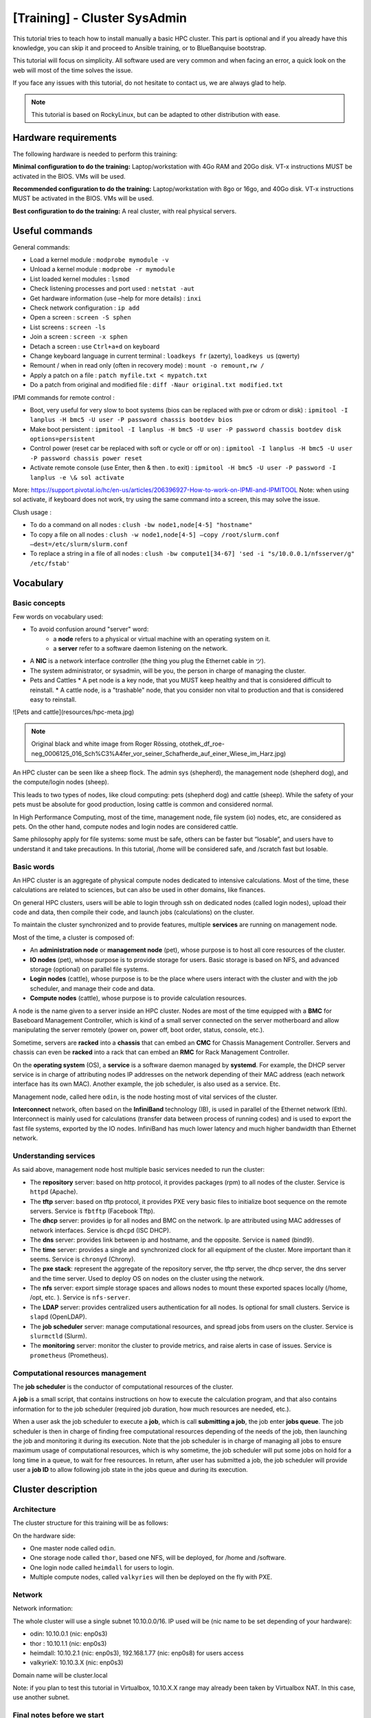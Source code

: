 =============================
[Training] - Cluster SysAdmin
=============================

This tutorial tries to teach how to install manually a basic HPC cluster.
This part is optional and if you already have this knowledge, you can 
skip it and proceed to Ansible training, or to BlueBanquise bootstrap.

This tutorial will focus on simplicity.
All software used are very common and when facing an error, a quick look on the
web will most of the time solves the issue.

If you face any issues with this tutorial, do not hesitate to contact us, we 
are always glad to help.

.. note::
  This tutorial is based on RockyLinux, but can be adapted to other 
  distribution with ease.

Hardware requirements
=====================

The following hardware is needed to perform this training:

**Minimal configuration to do the training:**
Laptop/workstation with 4Go RAM and 20Go disk. VT-x instructions MUST be activated in the BIOS. VMs will be used.

**Recommended configuration to do the training:**
Laptop/workstation with 8go or 16go, and 40Go disk. VT-x instructions MUST be activated in the BIOS. VMs will be used.

**Best configuration to do the training:**
A real cluster, with real physical servers.

Useful commands
===============

General commands:

* Load a kernel module : ``modprobe mymodule -v``
* Unload a kernel module : ``modprobe -r mymodule``
* List loaded kernel modules : ``lsmod``
* Check listening processes and port used : ``netstat -aut``
* Get hardware information (use –help for more details) : ``inxi``
* Check network configuration : ``ip add``
* Open a screen : ``screen -S sphen``
* List screens : ``screen -ls``
* Join a screen : ``screen -x sphen``
* Detach a screen : use ``Ctrl+a+d`` on keyboard
* Change keyboard language in current terminal : ``loadkeys fr`` (azerty), ``loadkeys us`` (qwerty)
* Remount / when in read only (often in recovery mode) : ``mount -o remount,rw /``
* Apply a patch on a file : ``patch myfile.txt < mypatch.txt``
* Do a patch from original and modified file : ``diff -Naur original.txt modified.txt``

IPMI commands for remote control :

* Boot, very useful for very slow to boot systems (bios can be replaced with pxe or cdrom or disk) : ``ipmitool -I lanplus -H bmc5 -U user -P password chassis bootdev bios``
* Make boot persistent : ``ipmitool -I lanplus -H bmc5 -U user -P password chassis bootdev disk options=persistent``
* Control power (reset car be replaced with soft or cycle or off or on) : ``ipmitool -I lanplus -H bmc5 -U user -P password chassis power reset``
* Activate remote console (use Enter, then & then . to exit) : ``ipmitool -H bmc5 -U user -P password -I lanplus -e \& sol activate``

More: https://support.pivotal.io/hc/en-us/articles/206396927-How-to-work-on-IPMI-and-IPMITOOL
Note: when using sol activate, if keyboard does not work, try using the same command into a screen, this may solve the issue.

Clush usage :

* To do a command on all nodes : ``clush -bw node1,node[4-5] "hostname"``
* To copy a file on all nodes : ``clush -w node1,node[4-5] –copy /root/slurm.conf –dest=/etc/slurm/slurm.conf``
* To replace a string in a file of all nodes : ``clush -bw compute1[34-67] 'sed -i "s/10.0.0.1/nfsserver/g" /etc/fstab'``

Vocabulary
==========

Basic concepts
--------------

Few words on vocabulary used:

* To avoid confusion around "server" word:
   * a **node** refers to a physical or virtual machine with an operating system on it.
   * a **server** refer to a software daemon listening on the network.
* A **NIC** is a network interface controller (the thing you plug the Ethernet cable in ツ).
* The system administrator, or sysadmin, will be you, the person in charge of managing the cluster.
* Pets and Cattles
  * A pet node is a key node, that you MUST keep healthy and that is considered difficult to reinstall.
  * A cattle node, is a "trashable" node, that you consider non vital to production and that is considered easy to reinstall.

.. image:: images/training_sysadmin/sysadmin.jpg
   :align: center

![Pets and cattle](resources/hpc-meta.jpg)

.. note::
   Original black and white image from Roger Rössing, otothek_df_roe-neg_0006125_016_Sch%C3%A4fer_vor_seiner_Schafherde_auf_einer_Wiese_im_Harz.jpg)

An HPC cluster can be seen like a sheep flock. 
The admin sys (shepherd), the management node (shepherd dog), and the compute/login nodes (sheep).

This leads to two types of nodes, like cloud computing: pets (shepherd dog) and cattle (sheep).
While the safety of your pets must be absolute for good production, losing cattle is common and considered normal.

In High Performance Computing, most of the time, management node, file system (io) nodes, etc, are considered as pets. On the other hand, compute nodes and login nodes are considered cattle.

Same philosophy apply for file systems: some must be safe, others can be faster but “losable”, and users have to understand it and take precautions.
In this tutorial, /home will be considered safe, and /scratch fast but losable.

Basic words
-----------

An HPC cluster is an aggregate of physical compute nodes dedicated to intensive calculations.
Most of the time, these calculations are related to sciences, but can also be used in other domains, like finances.

On general HPC clusters, users will be able to login through ssh on dedicated nodes (called login nodes),
upload their code and data, then compile their code, and launch jobs (calculations) on the cluster.

To maintain the cluster synchronized and to provide features, multiple **services** are running on management node.

Most of the time, a cluster is composed of:

* An **administration node** or **management node** (pet), whose purpose is to host all core resources of the cluster.
* **IO nodes** (pet), whose purpose is to provide storage for users. Basic storage is based on NFS, and advanced storage (optional) on parallel file systems.
* **Login nodes** (cattle), whose purpose is to be the place where users interact with the cluster and with the job scheduler, and manage their code and data.
* **Compute nodes** (cattle), whose purpose is to provide calculation resources.

A node is the name given to a server inside an HPC cluster. Nodes are most of the time equipped with a **BMC**
for Baseboard Management Controller, which is kind of a small server connected on the server motherboard and allow manipulating the server remotely (power on, power off, boot order, status, console, etc.).

Sometime, servers are **racked** into a **chassis** that can embed an **CMC** for Chassis Management Controller. Servers and chassis can even be
**racked** into a rack that can embed an **RMC** for Rack Management Controller.

On the **operating system** (OS), a **service** is a software daemon managed by **systemd**. For example, the DHCP server service is in charge of attributing nodes IP addresses on the network depending of their MAC address (each network interface has its own MAC). Another example, the job scheduler, is also used as a service. Etc.

Management node, called here ``odin``, is the node hosting most of vital services of the cluster.

**Interconnect** network, often based on the **InfiniBand** technology (IB), is used in parallel of the Ethernet network (Eth). Interconnect is mainly used for calculations (transfer data between process of running codes) and is used to export the fast file systems, exported by the IO nodes. InfiniBand has much lower latency and much higher bandwidth than Ethernet network.

Understanding services
----------------------

As said above, management node host multiple basic services needed to run the cluster:

* The **repository** server: based on http protocol, it provides packages (rpm) to all nodes of the cluster. Service is ``httpd`` (Apache).
* The **tftp** server: based on tftp protocol, it provides PXE very basic files to initialize boot sequence on the remote servers. Service is ``fbtftp`` (Facebook Tftp).
* The **dhcp** server: provides ip for all nodes and BMC on the network. Ip are attributed using MAC addresses of network interfaces. Service is ``dhcpd`` (ISC DHCP).
* The **dns** server: provides link between ip and hostname, and the opposite. Service is ``named`` (bind9).
* The **time** server: provides a single and synchronized clock for all equipment of the cluster. More important than it seems. Service is ``chronyd`` (Chrony).
* The **pxe stack**: represent the aggregate of the repository server, the tftp server, the dhcp server, the dns server and the time server. Used to deploy OS on nodes on the cluster using the network.
* The **nfs** server: export simple storage spaces and allows nodes to mount these exported spaces locally (/home, /opt, etc. ). Service is ``nfs-server``.
* The **LDAP** server: provides centralized users authentication for all nodes. Is optional for small clusters. Service is ``slapd`` (OpenLDAP).
* The **job scheduler** server: manage computational resources, and spread jobs from users on the cluster. Service is ``slurmctld`` (Slurm).
* The **monitoring** server: monitor the cluster to provide metrics, and raise alerts in case of issues. Service is ``prometheus`` (Prometheus).

Computational resources management
----------------------------------

The **job scheduler** is the conductor of computational resources of the cluster.

A **job** is a small script, that contains instructions on how to execute the calculation program, and that also contains information for to the job scheduler (required job duration, how much resources are needed, etc.).

When a user ask the job scheduler to execute a **job**, which is call **submitting a job**, the job enter **jobs queue**.
The job scheduler is then in charge of finding free computational resources depending of the needs of the job, then launching the job and monitoring it during its execution. Note that the job scheduler is in charge of managing all jobs to ensure maximum usage of computational resources, which is why sometime, the job scheduler will put some jobs on hold for a long time in a queue, to wait for free resources.
In return, after user has submitted a job, the job scheduler will provide user a **job ID** to allow following job state in the jobs queue and during its execution.

Cluster description
===================

Architecture
------------

The cluster structure for this training will be as follows:

.. image:: images/training_sysadmin/cluster_schema.svg
   :align: center

On the hardware side:

* One master node called ``odin``.
* One storage node called ``thor``, based one NFS, will be deployed, for /home and /software.
* One login node called ``heimdall`` for users to login.
* Multiple compute nodes, called ``valkyries`` will then be deployed on the fly with PXE.

Network
-------

Network information:

The whole cluster will use a single subnet 10.10.0.0/16.
IP used will be (nic name to be set depending of your hardware):

* odin: 10.10.0.1 (nic: enp0s3)
* thor : 10.10.1.1 (nic: enp0s3)
* heimdall: 10.10.2.1 (nic: enp0s3), 192.168.1.77 (nic: enp0s8) for users access
* valkyrieX: 10.10.3.X (nic: enp0s3)

Domain name will be cluster.local

Note: if you plan to test this tutorial in Virtualbox, 10.10.X.X range may
already been taken by Virtualbox NAT. In this case, use another subnet.

Final notes before we start
---------------------------

All nodes will be installed with a minimal install Centos 8. Needed other rpms
will be created on the fly from sources.

* To simplify this tutorial, firewall will be deactivated. You can reactivate it later.
* We will keep SELinux enforced. When facing permission denied, try setting SELinux into permissive mode to check if that's the reason, or check selinux logs.
* If you get ``Pane is dead`` error during pxe install, most of the time increase RAM to minimum 1200 Mo and it should be ok.
* You can edit files using ``vim`` which is a powerful tool, but if you feel more comfortable with, use ``nano`` (``nano myfile.txt``, then edit file, then use ``Ctrl+O`` to save, and ``Ctrl+X`` to exit).

Management node installation
============================

This part describes how to manually install ``odin`` management node basic services, needed to deploy and install the other servers.

Install first system with Centos DVD image, and choose minimal install as package selection (Or server with GUI if you prefer. However, more packages installed means less security and less performance).

Partition schema should be the following, without LVM but standard partitions:

*	/boot 2Go ext4
*	swap 4Go
*	/ remaining space ext4

Be extremely careful with time zone choice. This parameter is more important than it seems as time zone will be set in the kickstart file later, and MUST be the same than the one chosen here when installing ``odin``. If you don’t know which one to use, choose America/Chicago, the same one chose in the kickstart example of this document.
After install and reboot, disable firewalld using:

.. code-block:: text

  systemctl disable firewalld
  systemctl stop firewalld

Change hostname to ``odin`` (need to login again to see changes):

.. code-block:: text

  hostnamectl set-hostname odin.cluster.local

To start most services, we need the main NIC to be up and ready with an ip.
We will use **NetworkManager** to handle network. ``nmcli`` is the command to interact with NetworkManager.

Assuming main NIC name is ``enp0s8``, to set ``10.10.0.1/16`` IP and subnet on it, use the following commands:

.. code-block:: text

  nmcli con mod enp0s8 ipv4.addresses 10.10.0.1/16
  nmcli con mod enp0s8 ipv4.method manual
  nmcli con up enp0s8

Then ensure interface is up with correct ip using:

.. code-block:: text

  ip a

You should see your NICs with ``enp0s8`` having ip ``10.10.0.1`` with ``/16`` prefix.

Time to setup basic repositories.

Setup basic repositories
------------------------

Main OS
^^^^^^^

Backup and clean first default Centos repositories:

.. code-block:: text

  cp -a /etc/yum.repos.d/ /root/
  rm -f /etc/yum.repos.d/*

The local repository allows the main server and other servers to install automatically rpm with correct dependencies without having to access web repository. All needed rpm are available in the Centos DVD.

Next step depends if you are using a Virtual Machine or a real server.

3 ways to do:

1. If you are using a real server, upload the Centos DVD in /root folder and mount it in /mnt (or mount it directly from CDROM):

.. code-block:: text

  mount /root/CentOS-8-x86_64-Everything.iso /mnt

Copy full iso (will be needed later for PXE), and use the database already on the DVD:

.. code-block:: text

  mkdir -p /var/www/html/repositories/centos/8/x86_64/os/
  cp -a /mnt/* /var/www/html/repositories/centos/8/x86_64/os/
  restorecon -r /var/www/html/

2. Or you can also simply mount the iso directly in the good folder:

.. code-block:: text

  mkdir -p /var/www/html/repositories/centos/8/x86_64/os/
  mount /root/CentOS-8-x86_64-Everything.iso /var/www/html/repositories/centos/8/x86_64/os/
  restorecon -r /var/www/html/

3. If you are using a Virtual Machine, simply create the folder and mount the ISO that you should have added into the virtual CDROM drive:

.. code-block:: text

  mkdir -p /var/www/html/repositories/centos/8/x86_64/os/
  mount /dev/cdrom /var/www/html/repositories/centos/8/x86_64/os/
  restorecon -r /var/www/html/

Now, indicate the server the repository position (here local disk). To do so, edit the file ``/etc/yum.repos.d/os.repo`` and add:

.. code-block:: text

  [BaseOS]
  name=BaseOS
  baseurl=file:///var/www/html/repositories/centos/8/x86_64/os/BaseOS
  gpgcheck=0
  enabled=1
  
  [AppStream]
  name=AppStream
  baseurl=file:///var/www/html/repositories/centos/8/x86_64/os/AppStream
  gpgcheck=0
  enabled=1

OS repositories are split between BaseOS and AppStream. Using this file, we will reach both.

Finally, install and start the ``httpd`` service, to allow other servers using this repository through ``http``.

.. code-block:: text

  dnf install httpd -y
  systemctl enable httpd
  systemctl start httpd

The repository server is up, and listening. We can now use it to reach repositories, as any other servers on the cluster network will.

Edit ``/etc/yum.repos.d/os.repo`` and set:

.. code-block:: text

  [BaseOS]
  name=BaseOS
  baseurl=http://10.10.0.1/repositories/centos/8/x86_64/os/BaseOS
  gpgcheck=0
  enabled=1
  
  [AppStream]
  name=AppStream
  baseurl=http://10.10.0.1/repositories/centos/8/x86_64/os/AppStream
  gpgcheck=0
  enabled=1

Ensure it works, by installing for example ``wget``:

.. code-block:: text

  dnf clean all
  dnf repolist
  dnf install wget

Other repositories
^^^^^^^^^^^^^^^^^^

We will need to add extra packages as not all is contained in the Centos 8 DVD.
Create extra repository folder:

.. code-block:: text

  mkdir -p /var/www/html/repositories/centos/8/x86_64/extra/
  restorecon -r /var/www/html/

Grab the packages from the web using wget:

.. code-block:: text

  wget https://fr2.rpmfind.net/linux/epel/8/Everything/x86_64/Packages/c/clustershell-1.8.3-2.el8.noarch.rpm -P /var/www/html/repositories/centos/8/x86_64/extra/
  wget https://fr2.rpmfind.net/linux/epel/8/Everything/x86_64/Packages/p/python3-clustershell-1.8.3-2.el8.noarch.rpm -P /var/www/html/repositories/centos/8/x86_64/extra/

We now need to create a new repository here using the dedicated command.
We must install this command first:

.. code-block:: text

  dnf install -y createrepo
  createrepo /var/www/html/repositories/centos/8/x86_64/extra/
  restorecon -r /var/www/html/

Then create dedicated repository file ``/etc/yum.repos.d/extra.repo`` with the following content:

.. code-block:: text

  [Extra]
  name=Extra
  baseurl=http://10.10.0.1/repositories/centos/8/x86_64/extra
  gpgcheck=0
  enabled=1

To close this repositories part, we may install few useful packages.

If a local web browser is needed, install the following packages:

.. code-block:: text

  dnf install xorg-x11-utils xauth firefox

Then login on node using ``ssh -X -C`` to be able to launch ``firefox``. Note however that this can be extremely slow.
A better way is to use ssh port forwarding features (``-L``), but this part is not covered this training.

Also, install clustershell and ipmitool, these will be used for computes nodes deployment and PXE tools.

.. code-block:: text

  dnf install clustershell ipmitool

DHCP server
-----------

The DHCP server is used to assign ip addresses and hostnames to other nodes. It is the first server seen by a new node booting in PXE for installation. In this configuration, it is assumed MAC addresses of nodes are known.

Install the dhcp server package:

.. code-block:: text

  dnf install dhcp-server

Do not start it now, configure it first.
The configuration file is ``/etc/dhcp/dhcpd.conf``.
It should be like the following, replacing MAC address here by the ones of the current cluster. It is possible to tune global values.
Unknown nodes/BMC will be given a temporary ip on the 10.0.254.x range if dhcp server do not know their MAC address.

.. code-block:: text

 authoritative;

  option client-arch code 93 = unsigned integer 16;
  if exists client-arch {
    if option client-arch = 00:00 {
      filename "undionly.kpxe";
    } elsif option client-arch = 00:07 {
      filename "ipxe.efi";
    } elsif option client-arch = 00:08 {
      filename "ipxe.efi";
    } elsif option client-arch = 00:09 {
      filename "ipxe.efi";
    }
  }

  subnet 10.10.0.0 netmask 255.255.0.0 {
    # range 10.10.254.0 10.10.254.254; # range where unknown servers will be
    option domain-name "cluster.local";
    option domain-name-servers 10.10.0.1; # dns server ip
    option broadcast-address 10.10.255.255;
    default-lease-time 600;
    max-lease-time 7200;

    next-server 10.10.0.1; #  pxe server ip

    # List of nodes

    host thor {
     hardware ethernet 08:00:27:18:68:BC;
     fixed-address 10.10.1.1;
     option host-name "thor";
    }

    host heimdall {
     hardware ethernet 08:00:27:18:58:BC;
     fixed-address 10.10.2.1;
     option host-name "heimdall";
    }

    host valkyrie01 {
     hardware ethernet 08:00:27:18:67:BC;
     fixed-address 10.10.3.1;
     option host-name "valkyrie01";
    }

    host valkyrie02 {
     hardware ethernet 08:00:27:18:68:BC;
     fixed-address 10.10.3.2;
     option host-name "valkyrie02";
    }

  }

Finally, start and enable the dhcp service:

WARNING: only enable the DHCP service if you are on an isolated network, as in opposite to the other services, it may disturb the network if another DHCP is on this network.

.. code-block:: text

  systemctl enable dhcpd
  systemctl start dhcpd

Note: if needed, you can search for nodes in ``10.10.254.0-10.10.254.254`` range using the following ``nmap`` command (install it using ``dnf install nmap``):

.. code-block:: text
  
  nmap 10.10.254.0-254

This is useful to check after a cluster installation that no equipment connected on the network was forgotten in the process.

DNS server
----------

DNS server provides on the network ip/hostname relation to all hosts:

* ip for corresponding hostname
* hostname for corresponding ip

Install dns server package:

.. code-block:: text

  dnf install bind

Configuration includes 3 files: main configuration file, forward file, and reverse file. (You can separate files into more if you wish, not needed here).

Main configuration file is ``/etc/named.conf``, and should be as follow:

.. code-block:: text

    options {
        listen-on port 53 { 127.0.0.1; 10.10.0.1;};
        listen-on-v6 port 53 { ::1; };
        directory 	"/var/named";
        dump-file 	"/var/named/data/cache_dump.db";
        statistics-file "/var/named/data/named_stats.txt";
        memstatistics-file "/var/named/data/named_mem_stats.txt";
        allow-query     { localhost; 10.10.0.0/16;};

        recursion no;

        dnssec-enable no;
        dnssec-validation no;
        dnssec-lookaside auto;

        /* Path to ISC DLV key */
        bindkeys-file "/etc/named.iscdlv.key";

        managed-keys-directory "/var/named/dynamic";

        pid-file "/run/named/named.pid";
        session-keyfile "/run/named/session.key";
    };

    logging {
            channel default_debug {
                    file "data/named.run";
                    severity dynamic;
            };
    };

    zone "." IN {
        type hint;
        file "named.ca";
    };

    zone"cluster.local" IN {
    type master;
    file "forward";
    allow-update { none; };
    };
    zone"10.10.in-addr.arpa" IN {
    type master;
    file "reverse";
    allow-update { none; };
    };

    include "/etc/named.rfc1912.zones";
    include "/etc/named.root.key";

Note that the ``10.10.in-addr.arpa`` is related to first part of our range of ip.
If cluster was using for example ``172.16.x.x`` ip range, then it would have been ``16.172.in-addr.arpa``.

Recursion is disabled because no other network access is supposed available.

What contains our names and ip are the two last zone parts. They refer to two files: ``forward`` and ``reverse``. These files are located in ``/var/named/``.

First one is ``/var/named/forward`` with the following content:

.. code-block:: text

    $TTL 86400
    @   IN  SOA     odin.cluster.local. root.cluster.local. (
            2011071001  ;Serial
            3600        ;Refresh
            1800        ;Retry
            604800      ;Expire
            86400       ;Minimum TTL
    )
    @       IN  NS          odin.cluster.local.
    @       IN  A           10.10.0.1

    odin               IN  A   10.10.0.1
    thor               IN  A   10.10.1.1
    heimdall           IN  A   10.10.2.1

    valkyrie01         IN  A   10.10.3.1
    valkyrie02         IN  A   10.10.3.2

Second one is ``/var/named/reverse``:

.. code-block:: text

    $TTL 86400
    @   IN  SOA     odin.cluster.local. root.cluster.local. (
            2011071001  ;Serial
            3600        ;Refresh
            1800        ;Retry
            604800      ;Expire
            86400       ;Minimum TTL
    )
    @       IN  NS          odin.cluster.local.
    @       IN  PTR         cluster.local.

    odin      IN  A   10.10.0.1

    1.0        IN  PTR         odin.cluster.local.
    1.1        IN  PTR         thor.cluster.local.
    1.2        IN  PTR         heimdall.cluster.local.

    1.3        IN  PTR         valkyrie01.cluster.local.
    2.3        IN  PTR         valkyrie02.cluster.local.

Set rights on files:

.. code-block:: text

  chgrp named -R /var/named
  chown -v root:named /etc/named.conf
  restorecon -rv /var/named
  restorecon -v /etc/named.conf

And start service:

.. code-block:: text

  systemctl enable named
  systemctl start named

The server is up and running. We need to setup client part, even on out ``odin``
management node. To do so, edit ``/etc/resolv.conf`` and add the following (but keep your primary dns after the one of the cluster to be able to resolv other hosts over the web):

.. code-block:: text

  search cluster.local
  nameserver 10.10.0.1

So for example, my final file at home is:

.. code-block:: text

  nameserver 10.10.0.1
  search home cluster.local
  nameserver 192.168.1.1
  nameserver 2a01:cb08:8acc:b600:a63e:51ff:fe14:f413
  nameserver fe80::a63e:51ff:fe14:f413%enp0s3

Which allows me to resolv ``thor`` or ``google.com``.

Note: you may wish to prevent other scripts (dhclient for example) to edit the file.
If using an ext4 filesystem, it is possible to lock the file using:

.. code-block:: text

  chattr +i /etc/resolv.conf

Use ``-i`` to unlock it later.

DNS is now ready. You can try to ping ``odin`` and see if it works.
Stop DNS service and try again to see it does not resolve ip anymore.

Hosts file
----------

An alternative or in complement to DNS, most system administrators setup an hosts file.

The hosts file allows to resolve locally which ip belongs to which hostname if written inside. For small clusters, it can fully replace the DNS.
On large cluster, most system administrators write inside at least key or critical hostnames and ip.

Lets create our hosts file. Edit ``/etc/hosts`` file and have it match the following:

.. code-block:: text

    127.0.0.1   localhost localhost.localdomain localhost4 localhost4.localdomain4
    ::1         localhost localhost.localdomain localhost6 localhost6.localdomain6

    10.10.0.1   odin
    10.10.1.1   thor
    10.10.2.1   heimdall
    10.10.3.1   valkyrie01
    10.10.3.2   valkyrie02

You can now try to stop DNS server and check that now, even with the DNS stopped, we can resolve and ping ``odin``.

Time server
-----------

The time server provides date and time to ensure all nodes/servers are synchronized. This is VERY important, as many authentication tools (munge, ldap, etc.) will not work if cluster is not clock synchronized. If something fail to authenticate, one of the first debug move is to check clock are synchronized.

Install needed packages:

.. code-block:: text

  dnf install chrony

Configuration file is ``/etc/chrony.conf``.

We will configure it to allow the local network to query time from this server.
Also, because this is a poor clock source, we use a stratum 12.

The file content should be as bellow:

.. code-block:: text

    # Define local clock as a bad clock
    local stratum 12

    # Allow queries from the main network
    allow 10.10.0.0/16

    # Record the rate at which the system clock gains/losses time.
    driftfile /var/lib/chrony/drift

    # Allow the system clock to be stepped in the first three updates
    # if its offset is larger than 1 second.
    makestep 1.0 3

    # Enable kernel synchronization of the real-time clock (RTC).
    rtcsync

    # Specify directory for log files.
    logdir /var/log/chrony


Then start and enable service:

.. code-block:: text

  systemctl restart chronyd
  systemctl enable chronyd

PXE stack
---------

PXE, for Preboot Execution Environment, is a mechanism that allows remote hosts to boot from the network and deploy operating system using configuration and packages from the management node.

It is now time to setup the PXE stack, which is composed of the dhcp server, the http server, the tftp server, the dns server, and the time server.

The http server will distribute the minimal kernel and initramfs for remote Linux booting, the kickstart autoinstall file for remote hosts to know how they should be installed, and the repositories for packages distribution. Some very basic files will be provided using tftp as this is the most compatible PXE protocol.

Note that the Centos already embed a very basic tftp server. But it cannot handle an HPC cluster load, and so we replace it by the Facebook python based tftp server.

fbtftp module
^^^^^^^^^^^^^

Lets grab python module first:

.. code-block:: text

    mkdir fbtftp-0.5
    cd fbtftp-0.5
    dnf install git tar rpm-build
    git clone https://github.com/facebook/fbtftp.git .
    python3 setup.py bdist_rpm --spec-only
    cd ../
    tar cvzf fbtftp-0.5.tar.gz fbtftp-0.5
    rpmbuild -ta fbtftp-0.5.tar.gz


fbtftp custom server
^^^^^^^^^^^^^^^^^^^^

Now create a custom tftp server based on fbtftp. Create first needed folders:

.. code-block:: text

  mkdir fbtftp_server-0.1
  mkdir fbtftp_server-0.1/services

Now create file ``fbtftp_server-0.1/fbtftp_server.py`` with the following content:

.. code-block:: text

    #!/usr/bin/env python3
    # Copyright (c) Facebook, Inc. and its affiliates.

    # This source code is licensed under the MIT license found in the
    # LICENSE file in the root directory of this source tree.

    import argparse
    import logging
    import os

    from fbtftp.base_handler import BaseHandler
    from fbtftp.base_handler import ResponseData
    from fbtftp.base_server import BaseServer


    class FileResponseData(ResponseData):
        def __init__(self, path):
            self._size = os.stat(path).st_size
            self._reader = open(path, "rb")

        def read(self, n):
            return self._reader.read(n)

        def size(self):
            return self._size

        def close(self):
            self._reader.close()


    def print_session_stats(stats):
        logging.info("Stats: for %r requesting %r" % (stats.peer, stats.file_path))
        logging.info("Error: %r" % stats.error)
        logging.info("Time spent: %dms" % (stats.duration() * 1e3))
        logging.info("Packets sent: %d" % stats.packets_sent)
        logging.info("Packets ACKed: %d" % stats.packets_acked)
        logging.info("Bytes sent: %d" % stats.bytes_sent)
        logging.info("Options: %r" % stats.options)
        logging.info("Blksize: %r" % stats.blksize)
        logging.info("Retransmits: %d" % stats.retransmits)
        logging.info("Server port: %d" % stats.server_addr[1])
        logging.info("Client port: %d" % stats.peer[1])


    def print_server_stats(stats):
        """
        Print server stats - see the ServerStats class
        """
        # NOTE: remember to reset the counters you use, to allow the next cycle to
        #       start fresh
        counters = stats.get_and_reset_all_counters()
        logging.info("Server stats - every %d seconds" % stats.interval)
        if "process_count" in counters:
            logging.info(
                "Number of spawned TFTP workers in stats time frame : %d"
                % counters["process_count"]
            )


    class StaticHandler(BaseHandler):
        def __init__(self, server_addr, peer, path, options, root, stats_callback):
            self._root = root
            super().__init__(server_addr, peer, path, options, stats_callback)

        def get_response_data(self):
            return FileResponseData(os.path.join(self._root, self._path))


    class StaticServer(BaseServer):
        def __init__(
            self,
            address,
            port,
            retries,
            timeout,
            root,
            handler_stats_callback,
            server_stats_callback=None,
        ):
            self._root = root
            self._handler_stats_callback = handler_stats_callback
            super().__init__(address, port, retries, timeout, server_stats_callback)

        def get_handler(self, server_addr, peer, path, options):
            return StaticHandler(
                server_addr, peer, path, options, self._root, self._handler_stats_callback
            )


    def get_arguments():
        parser = argparse.ArgumentParser()
        parser.add_argument("--ip", type=str, default="::", help="IP address to bind to")
        parser.add_argument("--port", type=int, default=1969, help="port to bind to")
        parser.add_argument(
            "--retries", type=int, default=5, help="number of per-packet retries"
        )
        parser.add_argument(
            "--timeout_s", type=int, default=2, help="timeout for packet retransmission"
        )
        parser.add_argument(
            "--root", type=str, default="", help="root of the static filesystem"
        )
        return parser.parse_args()


    def main():
        args = get_arguments()
        logging.getLogger().setLevel(logging.DEBUG)
        server = StaticServer(
            args.ip,
            args.port,
            args.retries,
            args.timeout_s,
            args.root,
            print_session_stats,
            print_server_stats,
        )
        try:
            server.run()
        except KeyboardInterrupt:
            server.close()


    if __name__ == "__main__":
        main()

This file is our custom server, that will use fbtftp module.

Then create file ``fbtftp_server-0.1/services/fbtftp_server.service`` with the following content:

.. code-block:: text

    [Unit]
    Description=Facebook TFTP server
    After=network.target

    [Service]
    Type=simple
    ExecStart=/usr/bin/env python3 /usr/local/bin/fbtftp_server.py --root /var/lib/tftpboot/ --port 69

    [Install]
    WantedBy=multi-user.target

This file is the service file, that we will use to start or stop our custom server.

And finally, create file ``fbtftp_server-0.1/fbtftp_server.spec`` with the following content:

.. code-block:: text

    Name:     fbtftp_server
    Summary:  fbtftp_server
    Release:  1%{?dist}
    Version:  0.1
    License:  MIT
    Group:    System Environment/Base
    URL:      https://github.com/bluebanquise/
    Source:   https://bluebanquise.com/sources/fbtftp_server-0.1.tar.gz
    Packager: Benoit Leveugle <benoit.leveugle@gmail.com>

    Requires: fbtftp

    %define debug_package %{nil}

    %description
    Facebook tftp simple implementation, based on server example from
    https://github.com/facebook/fbtftp/tree/master/examples

    %prep

    %setup -q

    %build

    %install
    # Populate binaries
    mkdir -p $RPM_BUILD_ROOT/usr/local/bin/
    cp -a fbtftp_server.py $RPM_BUILD_ROOT/usr/local/bin/

    # Add services
    mkdir -p $RPM_BUILD_ROOT/usr/lib/systemd/system/
    cp -a services/fbtftp_server.service $RPM_BUILD_ROOT/usr/lib/systemd/system/

    %files
    %defattr(-,root,root,-)
    /usr/local/bin/fbtftp_server.py
    /usr/lib/systemd/system/fbtftp_server.service

    %changelog

    * Wed Oct 07 2020 Benoit Leveugle <benoit.leveugle@gmail.com>
    - Create

This file specify how the package should be built.

Lets now create the package:

.. code-block:: text

    tar cvzf fbtftp_server-0.1.tar.gz fbtftp_server-0.1
    rpmbuild -ta fbtftp_server-0.1.tar.gz --target=noarch

Copy both packages into our extra repository, update the repository:

.. code-block:: text

    cp /root/rpmbuild/RPMS/noarch/fbtftp-0.5-1.noarch.rpm /var/www/html/repositories/centos/8/x86_64/extra/
    cp /root/rpmbuild/RPMS/noarch/fbtftp_server-0.1-1.el8.noarch.rpm /var/www/html/repositories/centos/8/x86_64/extra/
    createrepo /var/www/html/repositories/centos/8/x86_64/extra/
    dnf clean all

Now install both packages:

.. code-block:: text

  dnf install fbtftp_server -y

iPXE custom rom
^^^^^^^^^^^^^^^

We then need ipxe files. We could use native syslinux or shim.efi files, but this is just not flexible enough for new generation HPC clusters.
Also, ipxe files provided by Centos are way too old. We will build them ourselves, and include our own init script.

Grab latest ipxe version from git.

To do so, install needed tools to build C code:

.. code-block:: text

  dnf groupinstall "Development tools" -y
  dnf install xz-devel -y

Then clone the ipxe repository into ``/root/ipxe``:

.. code-block:: text

  mkdir /root/ipxe
  cd /root/ipxe
  git clone https://github.com/ipxe/ipxe.git .

Lets create our ipxe script, that will display a nice ascii art, so we can see it loading, and that will target the file we want.
To create something simple, lets target the file ``http://${next-server}/boot.ipxe`` at boot.

Create file ``/root/ipxe/src/our_script.ipxe`` with the following content:

.. code-block:: text

    #!ipxe

    echo
    echo . . . . . . . *. . . . .*. . . *. . . . .*
    echo . . . . . ***. . . . . **********. . . . . ***
    echo . . . .*****. . . . . .**********. . . . . .*****
    echo . . .*******. . . . . .**********. . . . . .*******
    echo . .**********. . . . .************. . . . .**********
    echo . ****************************************************
    echo .******************************************************
    echo ********************************************************
    echo ********************************************************
    echo ********************************************************
    echo .******************************************************
    echo . ********. . . ************************. . . ********
    echo . .*******. . . .*. . .*********. . . *. . . .*******
    echo . . .******. . . . . . .*******. . . . . . . ******
    echo . . . .*****. . . . . . .*****. . . . . . . *****
    echo . . . . . ***. . . . . . .***. . . . . . . ***
    echo . . . . . . **. . . . . . .*. . . . . . . **
    echo

    sleep 4

    ifconf --configurator dhcp || shell

    echo
    echo +---------------- System information ----------------+
    echo |
    echo | hostname:     ${hostname}
    echo | platform:     ${platform}
    echo | mac:          ${net0/mac}
    echo | ip:           ${net0.dhcp/ip:ipv4}
    echo | netmask:      ${net0.dhcp/netmask:ipv4}
    echo | dhcp-server:  ${net0.dhcp/dhcp-server:ipv4}
    echo | gateway:      ${net0.dhcp/gateway:ipv4}
    echo | dns-server:   ${net0.dhcp/dns:ipv4}
    echo | domain:       ${net0.dhcp/domain:string}
    echo | next-server:  ${net0.dhcp/next-server:ipv4}
    echo | user-class:   ${user-class:string}
    echo |
    echo +----------------------------------------------------+
    echo

    sleep 4

    chain http://${next-server}/boot.ipxe || shell

Simply put, this script will display a nice ascii art, then sleep 4s, then
request dhcp server for all information (ip, hostname, next-server, etc.),
then display some of the information obtained, then sleep 4s, then chain load to
file ``http://${next-server}/boot.ipxe`` with ``${next-server}`` obtained from the DHCP server.
The ``|| shell`` means: if chaining fail, launch a shell so that sys admin can debug.

Then enter the src directory and build the needed files:

.. code-block:: text

    cd src
    make -j 4 bin-x86_64-efi/ipxe.efi EMBED=our_script.ipxe DEBUG=intel,dhcp,vesafb
    make -j 4 bin/undionly.kpxe EMBED=our_script.ipxe DEBUG=intel,dhcp,vesafb

And finally copy these files into the ``/var/lib/tftpboot/`` folder so that tftp server
can provide them to the nodes booting.

.. code-block:: text

    mkdir -p /var/lib/tftpboot/
    cp bin-x86_64-efi/ipxe.efi /var/lib/tftpboot/
    cp bin/undionly.kpxe /var/lib/tftpboot/

Finally, start fbtftp_server service:

.. code-block:: text

    systemctl start fbtftp_server
    systemctl enable fbtftp_server

iPXE chain
^^^^^^^^^^

Now we will create file ``/var/www/html/boot.ipxe`` that will be targeted by each node booting.
There are multiple strategy here. We could simply add basic boot information in this file and consider it done.
But we would quickly face an issue: how to handle different parameters per nodes? Maybe one kind of node need a specific console or kernel parameter that the others do not need.

To solve that, we will simply create a folder ``/var/www/html/nodes/`` and create one file per node inside.
Then we will ask in the ``boot.ipxe`` file that each node booting load its own file, related to its hostname provided by the DHCP.

Tip: we will then be able to use file links to create one file per group of nodes if needed.

Create folder:

.. code-block:: text

    mkdir /var/www/html/nodes/
    mkdir /var/www/html/nodes_groups/

And create ``/var/www/html/boot.ipxe`` file with the following content:

.. code-block:: text

    #!ipxe
    echo Chaining to node dedicated file
    chain http://${next-server}/nodes/${hostname}.ipxe || shell

Last step for the iPXE chain is to create a file for our group of node, and link
our node to this group.

Create file ``/var/www/html/nodes_groups/group_storage.ipxe`` with the following content:

.. code-block:: text

    #!ipxe

    echo Booting OS
    echo Group profile: storage

    echo +----------------------------------------------------+
    echo |
    echo | Loading kernel

    kernel http://${next-server}/repositories/centos/8/x86_64/os/images/pxeboot/vmlinuz initrd=initrd.img inst.stage2=http://${next-server}/repositories/centos/8/x86_64/os/ inst.repo=http://${next-server}/repositories/centos/8/x86_64/os/BaseOS/ ks=http://${next-server}/nodes_groups/group_storage.kickstart.cfg

    echo | Loading initial ramdisk ...

    initrd http://${next-server}/repositories/centos/8/x86_64/os/images/pxeboot/initrd.img

    echo | ALL DONE! We are ready.
    echo | Downloaded images report:

    imgstat

    echo | Booting in 4s ...
    echo |
    echo +----------------------------------------------------+

    sleep 4

    boot

Then, link the node ``thor`` to this group:

.. code-block:: text

    cd /var/www/html/nodes/
    ln -s ../nodes_groups/group_storage.ipxe thor.ipxe

.. note::
  It is important that link are relative: you have to cd into nodes directory,
  and create the link from here with a relative path.

To summarize, chain will be the following: ``DHCP -> {undionly.kpxe|ipxe.efi} -> boot.ipxe -> thor.ipxe (group_storage.ipxe)`` .

Kickstart
^^^^^^^^^

We now need to provide a kickstart file.

The kickstart file will provide auto-installation features: what should be installed, how, etc.
We will create one kickstart file per group of nodes.

To create the kickstart file, we need an ssh public key from our ``odin`` management
node. Create it, without passphrase:

.. code-block:: text

    ssh-keygen -N "" -t Ed25519

And get the content of the public key file ``/root/.ssh/id_ed25519.pub``, we will use it just bellow to generate the
kickstart file. For example, content of mine is:

.. code-block:: text

    ssh-ed25519 AAAAC3NzaC1lZDI1NTE5AAAAIIqpyyh44Hz3gvhISaIE9yJ/ao8fBLNo7qwPJcYjQdIl root@odin.cluster.local

Now we need an sha512 password hash. Generate one using the following command:

.. code-block:: text

    python3 -c 'import crypt,getpass; print(crypt.crypt(getpass.getpass(), crypt.mksalt(crypt.METHOD_SHA512)))'

And keep it somewhere (for example, ``$6$7zvrwimYcypA8JWc$5GWYVF7zrI5eorsPN8IUT1n/Gmjpkic7h2cCbFVxbkqJeG0/kmJsYw6EN9oX3NQ34duwW7qAmOI13Y/0v5oHn.`` is for ``root`` as password, which is not secure but ok for training purpose), we will use it just bellow to generate the kickstart file.

Then, create the kickstart file ``/var/www/html/nodes_groups/group_storage.kickstart.cfg``
dedicated to storage group, with the following minimal content:

.. code-block:: text

    ##### General settings

    # Do not use GUI
    text

    # Run the Setup Agent on first boot
    firstboot --enable

    # System keyboard layout
    keyboard --vckeymap=us --xlayouts=us

    # System language
    lang en_US.UTF-8

    # System timezone
    timezone Europe/Brussels --isUtc

    # Reboot after installation
    reboot

    ##### Authentication settings

    # Root password (sha512)
    rootpw --iscrypted $6$7zvrwimYcypA8JWc$5GWYVF7zrI5eorsPN8IUT1n/Gmjpkic7h2cCbFVxbkqJeG0/kmJsYw6EN9oX3NQ34duwW7qAmOI13Y/0v5oHn.


    ##### Network

    # Network settings
    network --bootproto=dhcp --ipv6=auto --activate
    network --hostname=localhost.localdomain

    ##### Security

    # SELinux
    selinux --enforcing

    # Firwalld
    firewall --disabled

    ##### Partitionning

    # Bootloader configuration
    bootloader --append="" --location=mbr

    # Partitioning
    clearpart --all --initlabel
    autopart --type=plain --fstype=ext4 --nohome

    ##### Packages

    %packages
    @core
    %end

    # Main post, ssh keys
    %post --interpreter /bin/bash --log /root/main_post-install.log

    # Add ssh keys from ssh_keys list
    mkdir /root/.ssh
    cat << xxEOFxx >> /root/.ssh/authorized_keys
    ssh-ed25519 AAAAC3NzaC1lZDI1NTE5AAAAIIqpyyh44Hz3gvhISaIE9yJ/ao8fBLNo7qwPJcYjQdIl root@odin.cluster.local
    xxEOFxx
    # Ensure SELinux configuration is ok
    restorecon -R -v /root/.ssh

    %end

Notes:

* The ssh public key here will allow us to ssh on the remote hosts without having to provide a password.
* We install only the absolute minimal operating system. It is strongly recommended to do the minimal amount of tasks during a kickstart.
* Important note: the time zone parameter is very important. Choose here the same than the one choose when installing the OS of ``odin``. If you don’t know the one used, it can be found using: ``ll /etc/localtime``
* Ensure also your keyboard type is correct.
* For compatibility purpose, this kickstart example does not specify which hard drive disk to use, but only locate first one and use it. Tune it later according to your needs.

Now, ensure all services are started:

.. code-block:: text

    systemctl start httpd
    systemctl enable httpd
    systemctl start fbtftp_server
    systemctl enable fbtftp_server

We can proceed with the boot of ``thor`` node, and then the other nodes.

Other nodes installation
========================

Boot over PXE
-------------

Open 2 shell on ``odin``. In the first one, launch watch logs of dhcp and tftp server using:

.. code-block:: text

  journalctl -u dhcpd -u fbtftp_server -f

In the second one, watch http server logs using:

.. code-block:: text

  tail -f /var/log/httpd/*

Now, boot the ``thor`` node over PXE, and watch it deploy. Also watch the logs to
understand all steps.

Once the operating system is installed, and the node has rebooted, have it boot
over disk, and ensure operating system is booted before proceeding.

Repeat this operation to deploy each nodes of your cluster.

Note: if you let nodes boot over PXE after reboot, they will again deploy, and enter in an infinite deployment loop.
There are strategy to solve that automatically, but this is out of the scope of this training. For now, simply change boot order after os deployment.

Configure client side
---------------------

Now that other nodes are deployed and reachable over ssh, it is time to configure client side on them.

We will use clustershell (clush) a lot, as it allows to manipulate a lot of hosts over ssh at the same time.

Set hostname
^^^^^^^^^^^^

Set hostname on each nodes using the following command (tuned for each nodes of course):

.. code-block:: text

  hostnamectl set-hostname thor.cluster.local

Configure repositories
^^^^^^^^^^^^^^^^^^^^^^

You need the nodes be able to grab packages from ``odin``.

On each client node, backup current repositories, and clean them:

.. code-block:: text

  cp -a /etc/yum.repos.d/ /root/yum.repos.d.backup
  rm -f /etc/yum.repos.d/*.repo

Now create file ``/etc/yum.repos.d/os.repo`` with the following content:

.. code-block:: text

    [BaseOS]
    name=BaseOS
    baseurl=http://10.10.0.1/repositories/centos/8/x86_64/os/BaseOS
    gpgcheck=0
    enabled=1

    [AppStream]
    name=AppStream
    baseurl=http://10.10.0.1/repositories/centos/8/x86_64/os/AppStream
    gpgcheck=0
    enabled=1

And create file ``/etc/yum.repos.d/extra.repo`` with the following content:

.. code-block:: text

    [Extra]
    name=Extra
    baseurl=http://10.10.0.1/repositories/centos/8/x86_64/extra
    gpgcheck=0
    enabled=1

Now clean cache, and ensure you can reach the repositories and download packages (try to install wget for example):

.. code-block:: text

    dnf clean all
    dnf update
    dnf install wget -y

A simpler way can be also to copy ``odin`` repositories files directly on clients, and do all in parallel using clush.
Lets redo it, this time faster:

.. code-block:: text

    clush -bw thor,heimdall,valkyrie[01-02] 'cp -a /etc/yum.repos.d/ /root/yum.repos.d.backup'
    clush -bw thor,heimdall,valkyrie[01-02] 'rm -f /etc/yum.repos.d/*.repo'
    clush -w thor,heimdall,valkyrie[01-02] --copy /etc/yum.repos.d/* --dest /etc/yum.repos.d/
    clush -bw thor,heimdall,valkyrie[01-02] 'dnf clean all'
    clush -bw thor,heimdall,valkyrie[01-02] 'dnf update -y'
    clush -bw thor,heimdall,valkyrie[01-02] 'dnf install wget -y'

DNS client
^^^^^^^^^^

IF not already automatically done from DHCP, on each client node, set ``odin`` as default DNS server, by updating ``/etc/resolv.conf`` file with the following content:

.. code-block:: text

  search cluster.local
  nameserver 10.10.0.1

Hosts file
^^^^^^^^^^

On each client, edit ``/etc/hosts`` file and have it match the following:

.. code-block:: text

    127.0.0.1   localhost localhost.localdomain localhost4 localhost4.localdomain4
    ::1         localhost localhost.localdomain localhost6 localhost6.localdomain6

    10.10.0.1   odin
    10.10.1.1   thor
    10.10.2.1   heimdall
    10.10.3.1   valkyrie01
    10.10.3.2   valkyrie02

You can also simply upload the file from ``odin`` on clients, using clush.

Time client
^^^^^^^^^^^

On each client, ensure time server is ``odin`` sp that our cluster is time synchronised.

Install needed packages:

.. code-block:: text

  dnf install chrony

Configuration file is ``/etc/chrony.conf``. The file content should be as bellow:

.. code-block:: text

    # Source server to bind to
    server 10.10.0.1 iburst

    # Record the rate at which the system clock gains/losses time.
    driftfile /var/lib/chrony/drift

    # Allow the system clock to be stepped in the first three updates
    # if its offset is larger than 1 second.
    makestep 1.0 3

    # Enable kernel synchronization of the real-time clock (RTC).
    rtcsync

    # Specify directory for log files.
    logdir /var/log/chrony

Ensure client can communicate with the server.

Stop service:

.. code-block:: text

  systemctl stop chronyd

And force a clock sync:

.. code-block:: text

  chronyd -q 'server 10.10.0.1 iburst'

If you get the following (or something close) then your clock can sync from server:

.. code-block:: text

    chronyd version 3.5 starting (+CMDMON +NTP +REFCLOCK +RTC +PRIVDROP +SCFILTER +SIGND +ASYNCDNS +SECHASH +IPV6 +DEBUG)
    Initial frequency 12.820 ppm
    System clock wrong by 0.000050 seconds (step)
    chronyd exiting

However, if you get something similar to this:

.. code-block:: text

    chronyd version 3.5 starting (+CMDMON +NTP +REFCLOCK +RTC +PRIVDROP +SCFILTER +SIGND +ASYNCDNS +SECHASH +IPV6 +DEBUG)
    Initial frequency 12.820 ppm
    No suitable source for synchronisation
    chronyd exiting

It means something went wrong (firewall ?).

Then start and enable service:

.. code-block:: text

  systemctl start chronyd
  systemctl enable chronyd

Again, you can use clush to do all these tasks in parallel on all client nodes.

Our nodes are now configured with the very basic needs. Time to focus on storage.

Storage
=======

Storage is hosted on ``thor``. We will share ``/home`` and ``/software`` from this server.
Then we will mount these directories on the login node ``heimdall`` and computes nodes ``valkyrie01,valkyrie02``.

NFS server
----------

Ssh on ``thor``.

Now ensure first these 2 directories exist:

.. code-block:: text

  mkdir /home
  mkdir /software


Now, install needed packages:

.. code-block:: text

  dnf install nfs-utils -y

Now, ask the nfs server daemon to export those directories over the network.

Since ``/home`` is expected to be used by users to store there data, it must be read/write access.
On the other hand, ``/software`` is designed to provide software (compiler, libraries, etc.) across
the cluster, and so it should be read only access.

Edit ``/etc/exports`` file, and add the 2 exported folders with good parameters:

.. code-block:: text

  /home 10.10.0.0/16(rw,no_root_squash,sync)
  /software 10.10.0.0/16(ro,no_root_squash,sync)

Simply put, we ask here nfs-server to export both directories, restricted only to the
10.10.0.0/16 subnet. Note that one is ``rw`` (read/write), the other is ``ro`` (read only).

Start now the nfs-server:

.. code-block:: text

  systemctl start nfs-server
  systemctl enable nfs-server

Now, ensure the exports are working, using the following command targeting the server ip:

.. code-block:: text

  showmount -e thor

You should see the exports available on this server.

NFS clients
-----------

Ssh on ``heimdall``.

Install needed packages to mount nfs foreign export:

.. code-block:: text

  dnf install nfs-utils -y

Now edit ``/etc/fstab`` file, and add the 2 entries needed for our folders exported by ``thor``:

.. code-block:: text

  thor:/home /home nfs rw,rsize=32768,wsize=32768,intr,nfsvers=4,bg 0 0
  thor:/software /software nfs ro,intr,nfsvers=4,bg 0 0

Note: bg parameter ensure that the mounts are done in background mode. This avoid
blocking the system at boot if these folder are not reachable (for example if ``thor`` server is down at this very moment).

Now ask for mount of them:

.. code-block:: text

  mkdir /software
  mkdir /home
  mount /home
  mount /software

And ensure they are mounted using ``df`` command.

Redo these client steps on all other clients, so computes nodes ``valkyrie01,valkyrie02``,
so that the exported folders are available on each nodes where users interact.

Slurm
=====

Let's install now the cluster job scheduler, Slurm.

First, we need to build packages. Grab Munge and Slurm sources.
Munge will be used to handle authentication between Slurm daemons.

Note: beware, links may change over time, especially Slurm from Schemd. You may need to update it.

.. code-block:: text

    wget https://github.com/dun/munge/releases/download/munge-0.5.14/munge-0.5.14.tar.xz
    dnf install bzip2-devel openssl-devel zlib-devel -y
    wget https://github.com/dun.gpg
    wget https://github.com/dun/munge/releases/download/munge-0.5.14/munge-0.5.14.tar.xz.asc
    rpmbuild -ta munge-0.5.14.tar.xz

Now install munge, as it is needed to build slurm:

.. code-block:: text

    cp /root/rpmbuild/RPMS/x86_64/munge-* /var/www/html/repositories/centos/8/x86_64/extra/
    createrepo /var/www/html/repositories/centos/8/x86_64/extra/
    dnf clean all
    dnf install munge munge-libs munge-devel

Now build slurm packages:

.. code-block:: text

    wget https://download.schedmd.com/slurm/slurm-20.11.7.tar.bz2
    dnf install munge munge-libs munge-devel
    dnf install pam-devel readline-devel perl-ExtUtils-MakeMaker
    dnf install mariadb mariadb-devel
    rpmbuild -ta slurm-20.11.7.tar.bz2
    cp /root/rpmbuild/RPMS/x86_64/slurm* /var/www/html/repositories/centos/8/x86_64/extra/
    createrepo /var/www/html/repositories/centos/8/x86_64/extra/
    dnf clean all

Slurm controller side is called slurmctld while on compute nodes, it is called slurmd .
On the "submitter" node, no daemon except munge is required.

Tip: if anything goes wrong with slurm, proceed as following:

1. Ensure time is exactly the same on nodes. If time is different, munge based authentication will fail.
2. Ensure munge daemon is started, and that munge key is the same on all hosts (check md5sum for example).
3. Stop slurmctld and stop slurmd daemons, and start them in two different shells manually in debug + verbose mode: ``slurmctld -D -vvvvvvv`` in shell 1 on controller server, and ``slurmd -D -vvvvvvv`` in shell 2 on compute node.

Controller
----------

Install munge needed packages:

.. code-block:: text

  dnf install munge munge-libs

And generate a munge key:

.. code-block:: text

  mungekey -c -f -k /etc/munge/munge.key
  chown munge:munge /etc/munge/munge.key

We will spread this key over all servers of the cluster.

Lets start and enable munge daemon:

.. code-block:: text

  systemctl start munge
  systemctl enable munge

Now install slurm controller ``slurmctld`` packages:

.. code-block:: text

    dnf install slurm slurm-slurmctld -y
    groupadd -g 567 slurm
    useradd  -m -c "Slurm workload manager" -d /etc/slurm -u 567 -g slurm -s /bin/false slurm
    mkdir /etc/slurm
    mkdir /var/log/slurm
    mkdir -p /var/spool/slurmd/StateSave
    chown -R slurm:slurm /var/log/slurm
    chown -R slurm:slurm /var/spool/slurmd

Lets create a very minimal slurm configuration.

Create file ``/etc/slurm/slurm.conf`` with the following content:

.. code-block:: text

    # Documentation:
    # https://slurm.schedmd.com/slurm.conf.html

    ## Controller
    ClusterName=valhalla
    ControlMachine=odin

    ## Authentication
    SlurmUser=slurm
    AuthType=auth/munge
    CryptoType=crypto/munge

    ## Files path
    StateSaveLocation=/var/spool/slurmd/StateSave
    SlurmdSpoolDir=/var/spool/slurmd/slurmd
    SlurmctldPidFile=/var/run/slurmctld.pid
    SlurmdPidFile=/var/run/slurmd.pid

    ## Logging
    SlurmctldDebug=5
    SlurmdDebug=5

    ## We don't want a node to go back in pool without sys admin acknowledgement
    ReturnToService=0

    ## Using pmi/pmi2/pmix interface for MPI
    MpiDefault=pmi2

    ## Basic scheduling based on nodes
    SchedulerType=sched/backfill
    SelectType=select/linear

    ## Nodes definition
    NodeName=valkyrie01 Procs=1
    NodeName=valkyrie02 Procs=1

    ## Partitions definition
    PartitionName=all MaxTime=INFINITE State=UP Default=YES Nodes=valkyrie01,valkyrie02

Also create file ``/etc/slurm/cgroup.conf`` with the following content:

.. code-block:: text

    CgroupAutomount=yes
    ConstrainCores=yes

And start slurm controller:

.. code-block:: text

    systemctl start slurmctld
    systemctl enable slurmctld

Using ``sinfo`` command, you should now see the cluster start, with both computes nodes down for now.

Computes nodes
--------------

On both ``valkyrie01,valkyrie02`` nodes, install munge the same way than on controller.

.. code-block:: text

    clush -bw valkyrie01,valkyrie02 dnf install munge -y

Ensure munge key generated on controller node is spread on each client. From ``odin``, scp the file:

.. code-block:: text

    clush -w valkyrie01,valkyrie02 --copy /etc/munge/munge.key --dest /etc/munge/munge.key
    clush -bw valkyrie01,valkyrie02 chown munge:munge /etc/munge/munge.key

And start munge on each compute node:

.. code-block:: text

    clush -bw valkyrie01,valkyrie02 systemctl start munge
    clush -bw valkyrie01,valkyrie02 systemctl enable munge

Now on each compute node, install slurmd needed packages:

.. code-block:: text

    clush -bw valkyrie01,valkyrie02 dnf clean all
    clush -bw valkyrie01,valkyrie02 dnf install slurm slurm-slurmd -y

Now again, spread same slurm configuration files from ``odin`` to each compute nodes:

.. code-block:: text

    clush -bw valkyrie01,valkyrie02 groupadd -g 567 slurm
    clush -bw valkyrie01,valkyrie02 'useradd  -m -c "Slurm workload manager" -d /etc/slurm -u 567 -g slurm -s /bin/false slurm'
    clush -bw valkyrie01,valkyrie02 mkdir /etc/slurm
    clush -bw valkyrie01,valkyrie02 mkdir /var/log/slurm
    clush -bw valkyrie01,valkyrie02 mkdir -p /var/spool/slurmd/slurmd
    clush -bw valkyrie01,valkyrie02 chown -R slurm:slurm /var/log/slurm
    clush -bw valkyrie01,valkyrie02 chown -R slurm:slurm /var/spool/slurmd
    clush -w valkyrie01,valkyrie02 --copy /etc/slurm/slurm.conf --dest /etc/slurm/slurm.conf
    clush -w valkyrie01,valkyrie02 --copy /etc/slurm/cgroup.conf --dest /etc/slurm/cgroup.conf

And start on each compute node slurmd service:

.. code-block:: text

    clush -bw valkyrie01,valkyrie02 systemctl start slurmd
    clush -bw valkyrie01,valkyrie02 systemctl enable slurmd

And simply test cluster works:

.. code-block:: text

    scontrol update nodename=valkyrie01,valkyrie02 state=idle

Now, sinfo shows that one node is idle, and srun allows to launch a basic job:

.. code-block:: text

    [root@odin ~]# sinfo
    PARTITION AVAIL  TIMELIMIT  NODES  STATE NODELIST
    all*         up   infinite      1   unk* valkyrie02
    all*         up   infinite      1   idle valkyrie01
    [root@odin ~]# srun -N 1 hostname
    valkyrie01.cluster.local
    [root@odin ~]#

Submitter
---------

Last step to deploy slurm is to install the login node, ``heimdall``, that will act as
a submitter.

A slurm submitter only need configuration files, and an active munge.

Install munge the same way than on controller.

.. code-block:: text

    dnf install munge

Ensure munge key generated on controller node is spread here:

.. code-block:: text

    scp /etc/munge/munge.key heimdall:/etc/munge/munge.key

And start munge on ``heimdall``:

.. code-block:: text

    systemctl start munge
    systemctl enable munge

No install minimal slurm packages:

.. code-block:: text

    dnf install slurm

Now again, spread same slurm configuration files from ``odin`` to ``heimdall``:

.. code-block:: text

    scp /etc/slurm/slurm.conf heimdall:/etc/slurm/slurm.conf
    scp /etc/slurm/cgroup.conf heimdall:/etc/slurm/cgroup.conf

Nothing to start here, you can test ``sinfo`` command from ``heimdall`` to ensure it works.

Slurm cluster is now ready.


Submitting jobs
---------------

To execute calculations on the cluster, users will rely on Slurm to submit jobs and get calculation resources.
Submit commands are ``srun`` and ``sbatch``.

Before using Slurm, it is important to understand how resources are requested.
A calculation node is composed of multiple calculation cores. When asking for resources, it is possible to ask the following:

* I want this much calculations processes (one per core), do what is needed to provide them to me -> use ``-n``.
* I want this much nodes, I will handle the rest -> use ``-N``.
* I want this much nodes and I want you to start this much processes per nodes -> use ``-N`` combined with ``--ntasks-per-node``.
* I want this much calculations processes (one per core), and this much processes per nodes, calculate yourself the number of nodes required for that -> use ``--ntasks-per-node`` combined with ``-n``.
* Etc.

``-N``, ``-n`` and ``--ntasks-per-node`` are complementary, and only two of them should be used at a time (slurm will deduce the last one using number of cores available on compute nodes as written in the slurm configuration file).
``-N`` specifies the total number of nodes to allocate to the job, ``-n`` the total number of processes to start, and ``--ntasks-per-node`` the number of processes to launch per node.

.. code-block:: text

    n=N*ntasks-per-node

Here, we will see the following submittion ways:

1. Submitting without a script
2. Submitting a basic job script
3. Submitting a serial job script
4. Submitting an OpenMP job script
5. Submitting an MPI job script
6. A real life example with submitting a 3D animation render on a cluster combining Blender and Slurm arrays.

Submitting without a script
^^^^^^^^^^^^^^^^^^^^^^^^^^^

It is possible to launch a very simple job without a script, using the ``srun`` command. To do that, use ``srun`` directly, specifying the number of nodes required. For example:

.. code-block:: text

    srun -N 1 hostname

Result can be: ``valkyrie01``

.. code-block:: text

    srun -N 2 hostname

Result can be :

.. code-block:: text

    valkyrie01
    valkyrie02

Using this method is a good way to test cluster, or compile code on compute nodes directly, or just use the compute and memory capacity of a node to do simple tasks on it.

Basic job script
^^^^^^^^^^^^^^^^

To submit a basic job scrip, user needs to use ``sbatch`` command and provides it a script to execute which contains at the beginning some Slurm information.

A very basic script is:

.. code-block:: text

    #!/bin/bash                                                                                    
    #SBATCH -J myjob                                                                              
    #SBATCH -o myjob.out.%j                                                                       
    #SBATCH -e myjob.err.%j                                                                       
    #SBATCH -N 1                                                                                   
    #SBATCH -n 1                                                                                   
    #SBATCH --ntasks-per-node=1                                                                    
    #SBATCH -p all                                                                        
    #SBATCH --exclusive                                                                            
    #SBATCH -t 00:10:00                                                                            

    echo "###"                                                                                     
    date                                                                                           
    echo "###"                                                                                     

    echo "Hello World ! "
    hostname
    sleep 30s
    echo "###"
    date
    echo "###"

It is very important to understand Slurm parameters here:
*	``-J`` is to set the name of the job
*	``-o`` to set the output file of the job
*	``-e`` to set the error output file of the job
*	``-p`` to select partition to use (optional)
*	``--exclusive`` to specify nodes used must not be shared with other users (optional)
*	``-t`` to specify the maximum time allocated to the job (job will be killed if it goes beyond, beware). Using a small time allow to be able to run a job quickly in the waiting queue, using a large time will force to wait more
*	``-N``, ``-n`` and ``--ntasks-per-node`` were already described.

To submit this script, user needs to use sbatch:

.. code-block:: text

    sbatch myscript.sh

If the script syntax is ok, ``sbatch`` will return a job id number. This number can be used to follow the job progress, using ``squeue`` (assuming job number is 91487):

.. code-block:: text

    squeue -j 91487

Check under ST the status of the job. PD (pending), R (running), CA (cancelled), CG (completing), CD (completed), F (failed), TO (timeout), and NF (node failure).

It is also possible to check all user jobs running:

.. code-block:: text

    squeue -u myuser

In this example, execution results will be written by Slurm into ``myjob.out.91487`` and ``myjob.err.91487``.

Serial job
^^^^^^^^^^

To launch a very basic serial job, use the following template as a script for ``sbatch``:

.. code-block:: text

    #!/bin/bash
    #SBATCH -J myjob
    #SBATCH -o myjob.out.%j
    #SBATCH -e myjob.err.%j
    #SBATCH -N 1
    #SBATCH --ntasks-per-node=1
    #SBATCH --exclusive
    #SBATCH -t 03:00:00

    echo "############### START #######"
    date
    echo "############### "

    /home/myuser/./myexecutable.exe

    echo "############### END #######"
    date
    echo "############### "

OpenMP job
^^^^^^^^^^

To launch an OpenMP job (with multithreads), assuming the code was compiled with openmp flags, use:

.. code-block:: text

    #!/bin/bash
    #SBATCH -J myjob
    #SBATCH -o myjob.out.%j
    #SBATCH -e myjob.err.%j
    #SBATCH -N 1
    #SBATCH --ntasks-per-node=1
    #SBATCH --exclusive
    #SBATCH -t 03:00:00

    ## If compute node has 24 cores
    export OMP_NUM_THREADS=24
    ## If needed, to be tuned to needs
    export OMP_SCHEDULE="dynamic, 100"

    echo "############### START #######"
    date
    echo "############### "

    /home/myuser/./myparaexecutable.exe

    echo "############### END #######"
    date
    echo "############### "

Note that it is assumed here that a node has 24 cores.

MPI job
^^^^^^^

To submit an MPI job, assuming the code was parallelized with MPI and compile with MPI, use (note the ``srun``, replacing the ``mpirun``):

.. code-block:: text

    #!/bin/bash
    #SBATCH -J myjob
    #SBATCH -o myjob.out.%j
    #SBATCH -e myjob.err.%j
    #SBATCH -N 4
    #SBATCH --ntasks-per-node=24
    #SBATCH --exclusive
    #SBATCH -t 03:00:00

    echo "############### START #######"
    date
    echo "############### "

    srun /home/myuser/./mympiexecutable.exe

    echo "############### END #######"
    date
    echo "############### "

``srun`` will act as ``mpirun``, but providing automatically all already tuned arguments for the cluster.

Real life example with Blender job
^^^^^^^^^^^^^^^^^^^^^^^^^^^^^^^^^^

Blender animations/movies are render using CPU and GPU. In this tutorial, we will focus on CPU since we do not have GPU (or if you have, lucky you).

We will render an animation of 40 frames.

We could create a simple job, asking Blender to render this animation. But Blender will then use a single compute node. We have a cluster at disposal, lets take advantage of that.

We will use Slurm job arrays (so an array of jobs) to split these 40 frames into chuck of 5 frames. Each chuck will be a unique job. Using this method, we will use all available computes nodes of our small cluster.

Note that 5 is an arbitrary number, and this depend of how difficult to render each frame is. If a unique frame takes 10 minutes to render, then you can create chink of 1 frame. If on the other hand each frame takes 10s to render, it is better to group them by chunk as Blender as a "starting time" for each new chunk.

First download Blender and the demo:

.. code-block:: text

    wget https://download.blender.org/demo/geometry-nodes/candy_bounce_geometry-nodes_demo.blend
    wget https://ftp.nluug.nl/pub/graphics/blender/release/Blender2.93/blender-2.93.1-linux-x64.tar.xz

Extract Blender into ``/software`` and copy demo file into ``/home``:

.. code-block:: text

    cp candy_bounce_geometry-nodes_demo.blend /home
    tar xJvf blender-2.93.1-linux-x64.tar.xz -C /software

Now lets create the job file. Create file ``/home/blender_job.job`` with the following content:

.. code-block:: text

    #!/bin/bash
    #SBATCH -J myjob
    #SBATCH -o myjob.out.%j
    #SBATCH -e myjob.err.%j
    #SBATCH -N 1
    #SBATCH --ntasks-per-node=1
    #SBATCH --exclusive
    #SBATCH -t 01:00:00

    set -x

    # We set chunk size to 5 frames
    chunk_size=5

    # We calculate frames span for each job depending of ARRAY_TASK_ID
    range_min=$(((SLURM_ARRAY_TASK_ID-1)*chunk_size+1))
    range_max=$(((SLURM_ARRAY_TASK_ID)*chunk_size))

    # We include blender binary into our PATH
    export PATH=/software/blender-2.93.1-linux-x64/:$PATH

    # We start the render
    # -b is the input blender file
    # -o is the output target folder, with files format
    # -F is the output format
    # -f specify the range
    # -noaudio is self explaining
    # IMPORTANT: Blender arguments must be given in that specific order.

    eval blender -b /home/candy_bounce_geometry-nodes_demo.blend -o /home/frame##### -F PNG -f $range_min..$range_max -noaudio

    # Note: if you have issues with default engine, try using CYCLES. Slower.
    # eval blender -b /home/candy_bounce_geometry-nodes_demo.blend -E CYCLES -o /home/frame##### -F PNG -f $range_min..$range_max -noaudio

This job file will be executed for each job.
Since we have 40 frames to render, and we create 5 frames chunk, this means we need to ask Slurm to create a job array of ``40/5=8`` jobs.

Launch the array of jobs:

.. code-block:: text

    sbatch --array=1-8 /home/blender_job.job

If all goes well, using ``squeue`` command, you should be able to see the jobs currently running, and the ones currently pending for resources.

You can follow jobs by watching their job file (refreshed by Slurm regularly).
And after few seconds/minutes depending of your hardware, you should see first animation frames as PNG images in /home folder.

.. image:: images/training_sysadmin/animation.gif
   :align: center

This example shows how to use Slurm to create a Blender render farm.

Users
=====

To have users on the cluster, you need to have the users registered on each node, with same pid and same group gid.

There are multiple ways to synchronize users on a cluster of nodes. Popular tools are based on Ldap or Ad.
However, this is out of the scope of this tutorial, and so we will manage users manually on our small cluster.

To generate a user with a fix pid and fix gid, use the following commands on ``heimdall`` login node:

.. code-block:: text

    groupadd -g 2001 myuser
    adduser myuser --shell /bin/bash -d /home/myuser -u 2001 -g 2001
    mkdir /home/myuser
    chown -R myuser:myuser /home/myuser

Then on all other nodes, including ``thor`` and ``odin``, create user only (no need to recreate the ``/home`` as it is spread over NFS)

On each other nodes, do the following:

.. code-block:: text

    groupadd -g 2001 myuser
    adduser myuser --shell /bin/bash -d /home/myuser -u 2001 -g 2001

Note: for each new user, increment the user number (2002 -> 2003 -> 2004 -> etc.).
Also, use number above 2000 to avoid issues or conflict with possible system ids.

It is important to understand that using manual methods to add users may seems simple, but has a major drawback: the cluster can quickly become out of synchronization regarding users.
To prevent that, you can create scripts, rely on automation tools like Ansible, or use a centralized users database (OpenLDAP, etc.).

Infiniband
==========

If you need InfiniBand support on nodes, simply install the package group related:

.. code-block:: text

    dnf groupinstall 'infiniband support'

And then enable rdma service:

.. code-block:: text

    systemctl start rdma
    systemctl enable rdma

You should now see the ib0 interface in the NIC list from ``ip a``.

GPU (Nvidia)
============

To setup an GPU, you need to:

* Ensure kernel do not crash at start (happen often if kernel is too old for hardware)
* Ensure **nouveau** driver do not prevent Nvidia driver to load
* Ensure Nvidia driver load

You can then install CUDA build and runtime environment on a shared space, or on each nodes, as you wish.

Lets do that step by step.

Ensure kernel do not crash
--------------------------

To prevent kernel from crashing at boot (Kernel Panic) due to too recent GPU hardware, edit the ipxe file that contains the kernel line
(for example file ``/var/www/html/nodes_groups/group_compute_gpu.ipxe`` and append ``nomodeset`` to the kernel line. For example:

.. code-block:: text

    #!ipxe

    echo Booting OS
    echo Group profile: compute_gpu

    echo +----------------------------------------------------+
    echo |
    echo | Loading kernel

    kernel http://${next-server}/repositories/centos/8/x86_64/os/images/pxeboot/vmlinuz initrd=initrd.img inst.stage2=http://${next-server}/repositories/centos/8/x86_64/os/ inst.repo=http://${next-server}/repositories/centos/8/x86_64/os/BaseOS/ ks=http://${next-server}/nodes_groups/group_compute_gpu.kickstart.cfg nomodeset

    echo | Loading initial ramdisk ...

    initrd http://${next-server}/repositories/centos/8/x86_64/os/images/pxeboot/initrd.img

    echo | ALL DONE! We are ready.
    echo | Downloaded images report:

    imgstat

    echo | Booting in 4s ...
    echo |
    echo +----------------------------------------------------+

    sleep 4

    boot

Also, edit kickstart file, for example here file ``/var/www/html/nodes_groups/group_compute_gpu.kickstart.cfg``, and ensure the same is added to the bootloader parameter.
So for example, in the kickstart file, ensure you have this line:

.. code-block:: text

    bootloader --append="nomodeset" --location=mbr

Node should not crash anymore.

Disable nouveau driver
----------------------

Again, redo the same process than before, but add another kernel parameter: ``modprobe.blacklist=nouveau nouveau.modeset=0 rd.driver.blacklist=nouveau``

So edit ipxe ``/var/www/html/nodes_groups/group_compute_gpu.ipxe`` file again:

.. code-block:: text

    #!ipxe

    echo Booting OS
    echo Group profile: compute_gpu

    echo +----------------------------------------------------+
    echo |
    echo | Loading kernel

    kernel http://${next-server}/repositories/centos/8/x86_64/os/images/pxeboot/vmlinuz initrd=initrd.img inst.stage2=http://${next-server}/repositories/centos/8/x86_64/os/ inst.repo=http://${next-server}/repositories/centos/8/x86_64/os/BaseOS/ ks=http://${next-server}/nodes_groups/group_compute_gpu.kickstart.cfg nomodeset modprobe.blacklist=nouveau nouveau.modeset=0 rd.driver.blacklist=nouveau

    echo | Loading initial ramdisk ...

    initrd http://${next-server}/repositories/centos/8/x86_64/os/images/pxeboot/initrd.img

    echo | ALL DONE! We are ready.
    echo | Downloaded images report:

    imgstat

    echo | Booting in 4s ...
    echo |
    echo +----------------------------------------------------+

    sleep 4

    boot

And edit ``/var/www/html/nodes_groups/group_compute_gpu.kickstart.cfg`` file again:

.. code-block:: text

    bootloader --append="nomodeset modprobe.blacklist=nouveau nouveau.modeset=0 rd.driver.blacklist=nouveau" --location=mbr

Now, node will boot without ``nouveau`` driver loaded.

Install Nvidia driver
---------------------

Grab driver from Nvidia website, that match your hardware and Linux distribution (and arch).

Now install epel repository:

.. code-block:: text

    dnf install -y https://dl.fedoraproject.org/pub/epel/epel-release-latest-8.noarch.rpm

Now install Nvidia repository:

.. code-block:: text

    ARCH=$( /bin/arch )
    distribution=$(. /etc/os-release;echo $ID``rpm -E "%{?rhel}%{?fedora}"``)
    dnf config-manager --add-repo http://developer.download.nvidia.com/compute/cuda/repos/$distribution/${ARCH}/cuda-rhel8.repo

Install needed kernel headers:

.. code-block:: text

    dnf install -y kernel-devel-$(uname -r) kernel-headers-$(uname -r)

And install driver

.. code-block:: text

    dnf clean all
    dnf -y module install nvidia-driver:latest-dkms


Parallel programming
====================

Parallel Python
---------------

For each exercise, by default, solution is hidden. You can display an intermediate solution and the final solution.
Try solving the exercise without final solution.

External resources:

* The bible of parallel programming, by Christopher Woods: https://chryswoods.com/parallel_python/README.html

Exercise 1: map and merge
^^^^^^^^^^^^^^^^^^^^^^^^^

Create 2 functions, one that add 2 integers, and another that get the max value of 2 integers.
Initialize then 2 arrays, ``a`` and ``b``, and add them as vectors to create a 3rd array, so that a[i] + b[i] -> c[i].
Finally, use reduce from functools module to calculate max value of ``c``array and print it.

.. raw:: html

    <script>
    function showSpoiler(buttonNode, spoilerId) {
        document.getElementById(spoilerId).style.display='block';
        buttonNode.style.display='none';
    }
    </script>
    <div id="spoiler_ex1_1" style="display:none">

.. code-block:: python

    from functools import reduce

    def add(x, y):
        return x + y

    def getmax(x, y):
        return max(x, y)

    a = [1, 2, 3, 4, 5]
    b = [6, 7, 8, 9, 10]

    result = ???(???, ???, ???)
    max_value = ??????(???, ???)
    print("Max value of added list = %s" % max_value)

.. raw:: html

    </div>
    <a onclick="showSpoiler(this,'spoiler_ex1_1')"> > Click here to see partial solution < </a>

.. raw:: html

    <div id="spoiler_ex1_2" style="display:none">

.. code-block:: python

    from functools import reduce

    def add(x, y):
        return x + y

    def getmax(x, y):
        return max(x, y)

    a = [1, 2, 3, 4, 5]
    b = [6, 7, 8, 9, 10]

    result = map(add, a, b)
    max_value = reduce(getmax, result)
    print("Max value of added list = %s" % max_value)

.. raw:: html

    </div>
    <a onclick="showSpoiler(this,'spoiler_ex1_2')"> > Click here to see full solution < </a>

Exercise 2: get number of available cores
^^^^^^^^^^^^^^^^^^^^^^^^^^^^^^^^^^^^^^^^^

.. note::
  From now, please write code into a file, and execute it from main linux shell. Using 
  interactive python with parallel processing will result in crashs.
  ``python3 mycode.py``

Using multiprocessing module, simply try to print number of available cores for parallel processing availables on the current system.

.. raw:: html

    <div id="spoiler_ex2_1" style="display:none">

.. code-block:: python

    import multiprocessing
    print(multiprocessing.cpu_count())

.. raw:: html

    </div>
    <a onclick="showSpoiler(this,'spoiler_ex2_1')"> > Click here to see full solution < </a>

Exercise 3: Parallel map
^^^^^^^^^^^^^^^^^^^^^^^^

Create a parallel code that performs a very simple square on a basic array.
Display in mapped function current pid that executes it, to show parallel processing.

.. raw:: html

    <div id="spoiler_ex3_1" style="display:none">

.. code-block:: python

    import multiprocessing as mp

    def square(a):
        print("Worker %s calculating square of %s" \
                % (mp.current_process().pid, a))
        return a*a

    if __name__ == "__main__":
        pool=mp.Pool(mp.cpu_count())
        r = range(0, 6)
        result = ????.???(??????, ?)
        print(result)

.. raw:: html

    </div>
    <a onclick="showSpoiler(this,'spoiler_ex3_1')"> > Click here to see partial solution < </a>

.. raw:: html

    <div id="spoiler_ex3_2" style="display:none">

.. code-block:: python

    import multiprocessing as mp

    def square(a):
        print("Worker %s calculating square of %s" \
                % (mp.current_process().pid, a))
        return a*a

    if __name__ == "__main__":
        pool=mp.Pool(mp.cpu_count())
        r = range(0, 6)
        result = pool.map(square, r)
        print(result)

.. raw:: html

    </div>
    <a onclick="showSpoiler(this,'spoiler_ex3_2')"> > Click here to see full solution < </a>

Exercise 4: Parallel map
^^^^^^^^^^^^^^^^^^^^^^^^

We now have a long running function, that calulculate if a number is prime (see bellow).
While function is fast for small numbers, it becomes slow for large numbers.

.. code-block:: python

    def is_prime(a):
        """ Returns True if prime, else False.
        Assumes number is >= 1"""
        for i in range(2, a//2):
            if (a % i) == 0:
                return False
        return True

Create multiprocess map that return a list of boolean (True if number is prime, False if not) for each number in the range of 0 to 50000 (or 100000 if system is strongh enough).
Uses 1 as number of cpu for the pool as a start, then set 2, 4, etc until you reach the maximum number of cores availables on the system.

.. raw:: html

    <div id="spoiler_ex4_1" style="display:none">

.. code-block:: python

    import multiprocessing as mp

    def is_prime(a):
        """ Returns True if prime, else False.
        Assumes number is >= 5"""
        for i in range(2, a//2, 1):
            if (a % i) == 0:
                return False
        return True

    if __name__ == "__main__":

        pool=mp.Pool(1)
        r = [*range(5, 100000, 1)]
        result = ????.????(????, ?)
        print(result[:-10:-1])

.. raw:: html

    </div>
    <a onclick="showSpoiler(this,'spoiler_ex4_1')"> > Click here to see partial solution < </a>

.. raw:: html

    <div id="spoiler_ex4_2" style="display:none">

.. code-block:: python

    import multiprocessing as mp

    def is_prime(a):
        """ Returns True if prime, else False.
        Assumes number is >= 5"""
        for i in range(2, a//2, 1):
            if (a % i) == 0:
                return False
        return True

    if __name__ == "__main__":

        pool=mp.Pool(1)
        r = [*range(5, 100000, 1)]
        result = pool.map(is_prime, r)
        print(result[:-10:-1])

.. raw:: html

    </div>
    <a onclick="showSpoiler(this,'spoiler_ex4_2')"> > Click here to see full solution < </a>

Try now to increase number of process in the Pool (1, 2, 3, 4, etc.) and see the effect on calculation time.

Exercise 5: Chunks
^^^^^^^^^^^^^^^^^^

Optimize exercise 4 code using chunksize (try different values: 1, 100, 1000), and see impact on execution time
when using multiple process (to grab execution time, prepend python3 command by time command: ``time python3 mycode.py``.
Note that the smaller the execution time of the mapped function, the bigger chunks can have an impact.

.. raw:: html

    <div id="spoiler_ex5_1" style="display:none">

.. code-block:: python

    import multiprocessing as mp

    def is_prime(a):
        """ Returns True if prime, else False.
        Assumes number is >= 5"""
        for i in range(2, a//2, 1):
            if (a % i) == 0:
                return False
        return True

    if __name__ == "__main__":

        pool=mp.Pool(4)
        r = [*range(5, 100000, 1)]
        result = pool.map_async(is_prime, r, chunksize=1)
        print(result.get()[:-10:-1])

.. raw:: html

    </div>
    <a onclick="showSpoiler(this,'spoiler_ex5_1')"> > Click here to see full solution < </a>

Dask

from dask.distributed import Client
from time import sleep

def is_slow(a):
    sleep(2)
    return a*2

if __name__ == "__main__":

#    client = Client()
    client = Client('127.0.0.1:8786')
#    print(client.scheduler_info())
    r = [*range(1, 512, 1)]
    print("Launching calc")
    futures = client.map(is_slow, r)
    print("Waiting for results")
    result = client.gather(futures)
    print(result[:-10:-1])

#client.benchmark_hardware()
    client.shutdown()
    client.close()


#!/bin/sh

echo "[$SLURM_PROCID] Starting slurm batch"
echo "[$SLURM_PROCID] SLURM_JOBID  = $SLURM_JOBID"
echo "SLURM_JOB_NODELIST = $SLURM_JOB_NODELIST"
echo "SLURM_NNODES = $SLURM_NNODES"
echo "SLURM_NTASK  = $SLURM_NTASKS"
echo "Submission directory = $SLURM_SUBMIT_DIR"
echo "I am $SLURM_PROCID running on: $(hostname)"
export SCHEDULER_HOSTNAME=$(hostname)


srun -K1 /bin/bash -c '
echo "I am $SLURM_PROCID running on: $(hostname)"
if [ "$SLURM_PROCID" == "0" ]
then
    dask-scheduler &
    sleep 5
    time python3 daskbench2.py
else
    dask-worker --nprocs 1 --nthreads 32 $SCHEDULER_HOSTNAME:8786
fi
'


Conclusion
==========

The cluster is ready to be used.

Additional task could be done:

* Compiling an up to date GCC suit
* Compiling an MPI suite
* Adding monitoring on the cluster
* Enabling Slurm accounting
* Etc.

If you wish now to learn Ansible, to automate all of this, proceed to next section of this documentation.
Just keep in mind that hostnames ysed here and in this remain of documentation are different (odin -> management1, etc). So update according to your needs.

Thank you for following this tutorial. If you find something is missing, or find an issue, please notify us :-)
